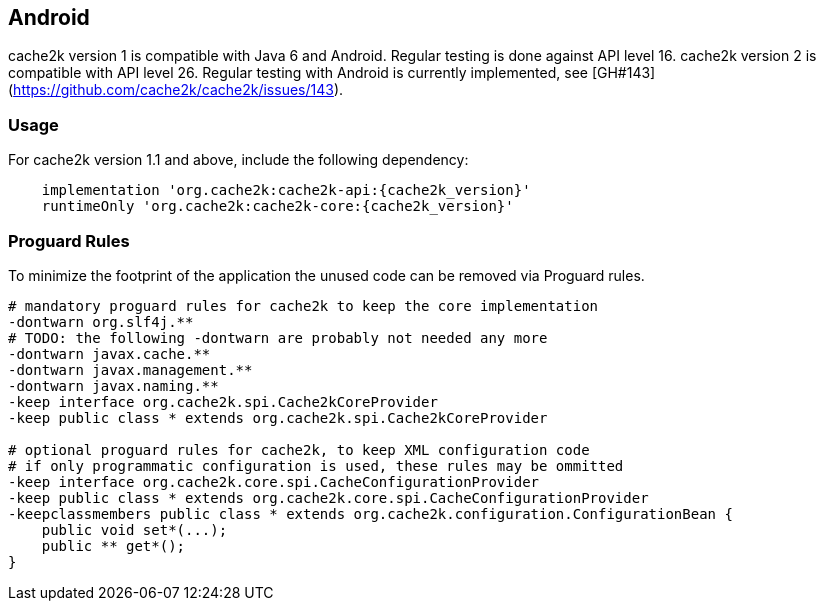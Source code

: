 [[android]]
== Android

cache2k version 1 is compatible with Java 6 and Android. Regular testing is done against API level 16.
cache2k version 2 is compatible with API level 26. Regular testing with Android is
currently implemented, see [GH#143](https://github.com/cache2k/cache2k/issues/143).

=== Usage

For cache2k version 1.1 and above, include the following dependency:

[source,groovy,subs="attributes+"]
----
    implementation 'org.cache2k:cache2k-api:{cache2k_version}'
    runtimeOnly 'org.cache2k:cache2k-core:{cache2k_version}'
----

=== Proguard Rules

To minimize the footprint of the application the unused code can be removed via Proguard rules.

[source]
----
# mandatory proguard rules for cache2k to keep the core implementation
-dontwarn org.slf4j.**
# TODO: the following -dontwarn are probably not needed any more
-dontwarn javax.cache.**
-dontwarn javax.management.**
-dontwarn javax.naming.**
-keep interface org.cache2k.spi.Cache2kCoreProvider
-keep public class * extends org.cache2k.spi.Cache2kCoreProvider

# optional proguard rules for cache2k, to keep XML configuration code
# if only programmatic configuration is used, these rules may be ommitted
-keep interface org.cache2k.core.spi.CacheConfigurationProvider
-keep public class * extends org.cache2k.core.spi.CacheConfigurationProvider
-keepclassmembers public class * extends org.cache2k.configuration.ConfigurationBean {
    public void set*(...);
    public ** get*();
}
----
